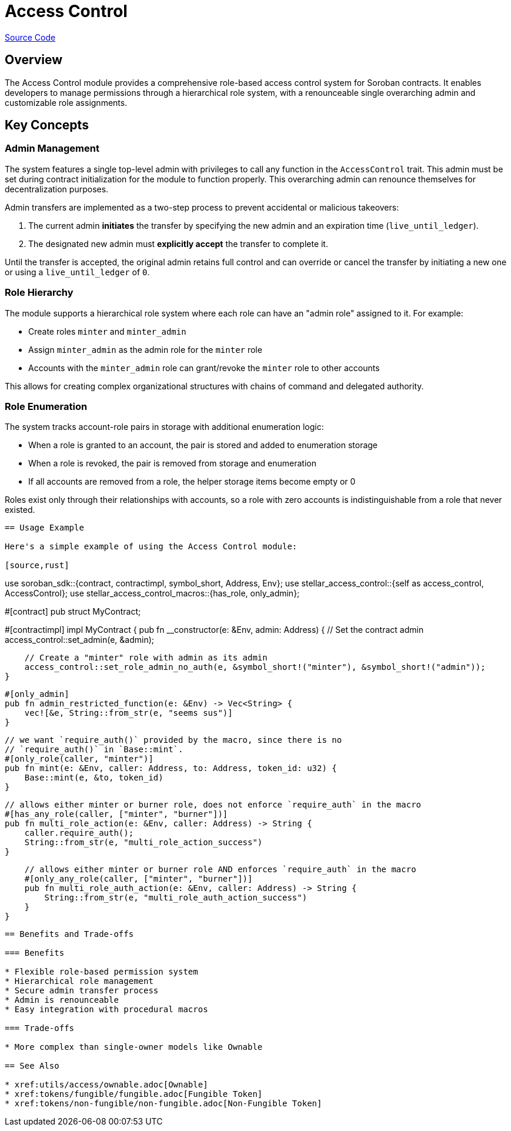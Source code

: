 :source-highlighter: highlight.js
:highlightjs-languages: rust
:github-icon: pass:[<svg class="icon"><use href="#github-icon"/></svg>]
= Access Control

https://github.com/OpenZeppelin/stellar-contracts/tree/main/packages/access/access-control[Source Code]

== Overview

The Access Control module provides a comprehensive role-based access control system for Soroban contracts. It enables developers to manage permissions through a hierarchical role system, with a renounceable single overarching admin and customizable role assignments.

== Key Concepts

=== Admin Management

The system features a single top-level admin with privileges to call any function in the `AccessControl` trait. This admin must be set during contract initialization for the module to function properly. This overarching admin can renounce themselves for decentralization purposes.

Admin transfers are implemented as a two-step process to prevent accidental or malicious takeovers:

1. The current admin *initiates* the transfer by specifying the new admin and an expiration time (`live_until_ledger`).
2. The designated new admin must *explicitly accept* the transfer to complete it.

Until the transfer is accepted, the original admin retains full control and can override or cancel the transfer by initiating a new one or using a `live_until_ledger` of `0`.

=== Role Hierarchy

The module supports a hierarchical role system where each role can have an "admin role" assigned to it. For example:

* Create roles `minter` and `minter_admin`
* Assign `minter_admin` as the admin role for the `minter` role
* Accounts with the `minter_admin` role can grant/revoke the `minter` role to other accounts

This allows for creating complex organizational structures with chains of command and delegated authority.

=== Role Enumeration

The system tracks account-role pairs in storage with additional enumeration logic:

* When a role is granted to an account, the pair is stored and added to enumeration storage
* When a role is revoked, the pair is removed from storage and enumeration
* If all accounts are removed from a role, the helper storage items become empty or 0

Roles exist only through their relationships with accounts, so a role with zero accounts is indistinguishable from a role that never existed.
----

== Usage Example

Here's a simple example of using the Access Control module:

[source,rust]
----
use soroban_sdk::{contract, contractimpl, symbol_short, Address, Env};
use stellar_access_control::{self as access_control, AccessControl};
use stellar_access_control_macros::{has_role, only_admin};

#[contract]
pub struct MyContract;

#[contractimpl]
impl MyContract {
    pub fn __constructor(e: &Env, admin: Address) {
        // Set the contract admin
        access_control::set_admin(e, &admin);

        // Create a "minter" role with admin as its admin
        access_control::set_role_admin_no_auth(e, &symbol_short!("minter"), &symbol_short!("admin"));
    }

    #[only_admin]
    pub fn admin_restricted_function(e: &Env) -> Vec<String> {
        vec![&e, String::from_str(e, "seems sus")]
    }

    // we want `require_auth()` provided by the macro, since there is no
    // `require_auth()` in `Base::mint`.
    #[only_role(caller, "minter")]
    pub fn mint(e: &Env, caller: Address, to: Address, token_id: u32) {
        Base::mint(e, &to, token_id)
    }

    // allows either minter or burner role, does not enforce `require_auth` in the macro
    #[has_any_role(caller, ["minter", "burner"])]
    pub fn multi_role_action(e: &Env, caller: Address) -> String {
        caller.require_auth();
        String::from_str(e, "multi_role_action_success")
    }

    // allows either minter or burner role AND enforces `require_auth` in the macro
    #[only_any_role(caller, ["minter", "burner"])]
    pub fn multi_role_auth_action(e: &Env, caller: Address) -> String {
        String::from_str(e, "multi_role_auth_action_success")
    }
}
----

== Benefits and Trade-offs

=== Benefits

* Flexible role-based permission system
* Hierarchical role management
* Secure admin transfer process
* Admin is renounceable
* Easy integration with procedural macros

=== Trade-offs

* More complex than single-owner models like Ownable

== See Also

* xref:utils/access/ownable.adoc[Ownable]
* xref:tokens/fungible/fungible.adoc[Fungible Token]
* xref:tokens/non-fungible/non-fungible.adoc[Non-Fungible Token]
